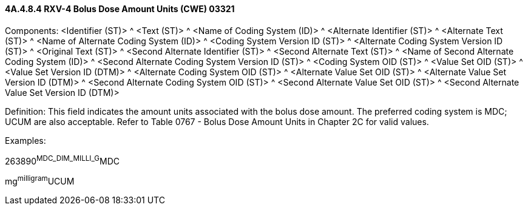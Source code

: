 ==== 4A.4.8.4 RXV-4 Bolus Dose Amount Units (CWE) 03321

Components: <Identifier (ST)> ^ <Text (ST)> ^ <Name of Coding System (ID)> ^ <Alternate Identifier (ST)> ^ <Alternate Text (ST)> ^ <Name of Alternate Coding System (ID)> ^ <Coding System Version ID (ST)> ^ <Alternate Coding System Version ID (ST)> ^ <Original Text (ST)> ^ <Second Alternate Identifier (ST)> ^ <Second Alternate Text (ST)> ^ <Name of Second Alternate Coding System (ID)> ^ <Second Alternate Coding System Version ID (ST)> ^ <Coding System OID (ST)> ^ <Value Set OID (ST)> ^ <Value Set Version ID (DTM)> ^ <Alternate Coding System OID (ST)> ^ <Alternate Value Set OID (ST)> ^ <Alternate Value Set Version ID (DTM)> ^ <Second Alternate Coding System OID (ST)> ^ <Second Alternate Value Set OID (ST)> ^ <Second Alternate Value Set Version ID (DTM)>

Definition: This field indicates the amount units associated with the bolus dose amount. The preferred coding system is MDC; UCUM are also acceptable. Refer to Table 0767 - Bolus Dose Amount Units in Chapter 2C for valid values.

Examples:

263890^MDC_DIM_MILLI_G^MDC

mg^milligram^UCUM


